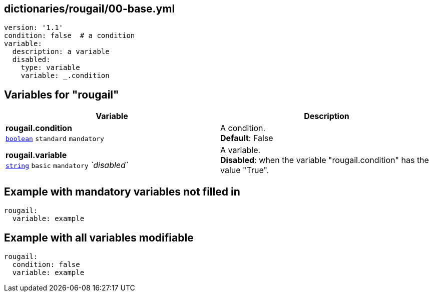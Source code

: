 == dictionaries/rougail/00-base.yml

[,yaml]
----
version: '1.1'
condition: false  # a condition
variable:
  description: a variable
  disabled:
    type: variable
    variable: _.condition
----
== Variables for "rougail"

[cols="118a,118a",options="header"]
|====
| Variable                                                                                                             | Description                                                                                                          
| 
**rougail.condition** +
`https://rougail.readthedocs.io/en/latest/variable.html#variables-types[boolean]` `standard` `mandatory`                                                                                                                      | 
A condition. +
**Default**: False                                                                                                                      
| 
**rougail.variable** +
`https://rougail.readthedocs.io/en/latest/variable.html#variables-types[string]` `basic` `mandatory` _`disabled`_                                                                                                                      | 
A variable. +
**Disabled**: when the variable "rougail.condition" has the value "True".                                                                                                                      
|====


== Example with mandatory variables not filled in

[,yaml]
----
rougail:
  variable: example
----
== Example with all variables modifiable

[,yaml]
----
rougail:
  condition: false
  variable: example
----
